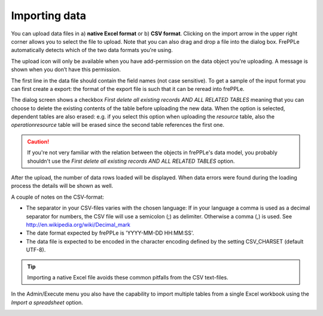 ==============
Importing data
==============

You can upload data files in a) **native Excel format** or 
b) **CSV format**. Clicking on the import arrow in the upper
right corner allows you to select the file to upload. 
Note that you can also drag and drop a file into the dialog box.
FrePPLe automatically detects which of the two data formats you're using.

The upload icon will only be available when you have add-permission on
the data object you're uploading. A message is shown when you don’t have
this permission.

The first line in the data file should contain the field names (not case
sensitive). To get a sample of the input format you can first create a export:
the format of the export file is such that it can be reread into frePPLe.

The dialog screen shows a checkbox *First delete all existing records AND ALL RELATED TABLES*
meaning that you can choose to delete the existing contents of the table before uploading
the new data. When the option is selected, dependent tables are also erased:
e.g. if you select this option when uploading the *resource* table, also the *operationresource* 
table will be erased since the second table references the first one.

.. Caution::
   If you're not very familiar with the relation between the objects in frePPLe's
   data model, you probably shouldn't use the *First delete all existing records AND ALL RELATED TABLES* option.

After the upload, the number of data rows loaded will be displayed.
When data errors were found during the loading process the details will be shown
as well.

A couple of notes on the CSV-format:

* The separator in your CSV-files varies with the chosen language: If in your
  language a comma is used as a decimal separator for numbers, the CSV file
  will use a semicolon (;) as delimiter. Otherwise a comma (,) is used.
  See http://en.wikipedia.org/wiki/Decimal_mark

* The date format expected by frePPLe is 'YYYY-MM-DD HH\:MM\:SS'.

* The data file is expected to be encoded in the character encoding defined by
  the setting CSV_CHARSET (default UTF-8).

.. Tip::
   Importing a native Excel file avoids these common pitfalls from the CSV
   text-files.

In the Admin/Execute menu you also have the capability to import multiple tables
from a single Excel workbook using the *Import a spreadsheet* option.

.. image:: ../_images/importing-data.png
   :alt: Importing data